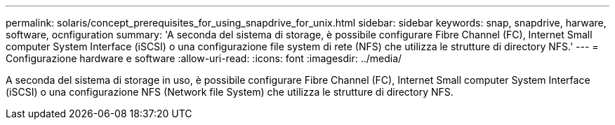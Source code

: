 ---
permalink: solaris/concept_prerequisites_for_using_snapdrive_for_unix.html 
sidebar: sidebar 
keywords: snap, snapdrive, harware, software, ocnfiguration 
summary: 'A seconda del sistema di storage, è possibile configurare Fibre Channel (FC), Internet Small computer System Interface (iSCSI) o una configurazione file system di rete (NFS) che utilizza le strutture di directory NFS.' 
---
= Configurazione hardware e software
:allow-uri-read: 
:icons: font
:imagesdir: ../media/


[role="lead"]
A seconda del sistema di storage in uso, è possibile configurare Fibre Channel (FC), Internet Small computer System Interface (iSCSI) o una configurazione NFS (Network file System) che utilizza le strutture di directory NFS.
